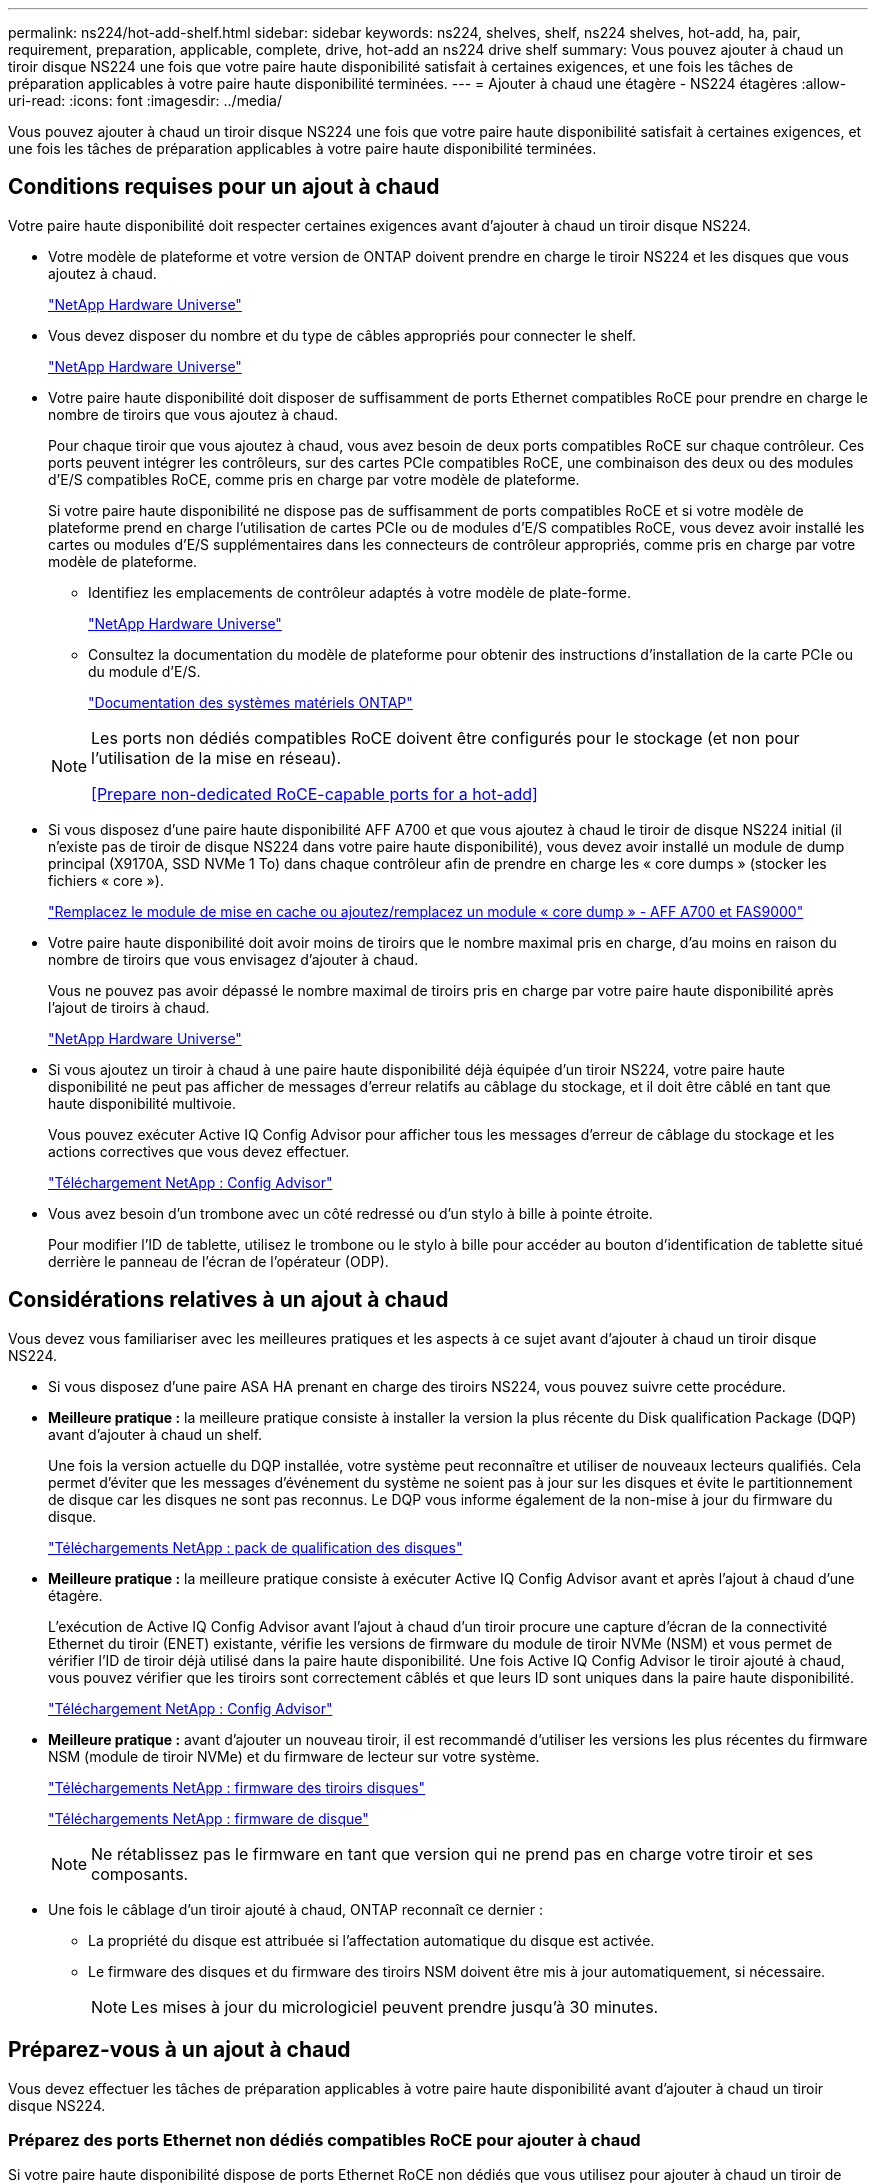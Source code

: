 ---
permalink: ns224/hot-add-shelf.html 
sidebar: sidebar 
keywords: ns224, shelves, shelf, ns224 shelves, hot-add, ha, pair, requirement, preparation, applicable, complete, drive, hot-add an ns224 drive shelf 
summary: Vous pouvez ajouter à chaud un tiroir disque NS224 une fois que votre paire haute disponibilité satisfait à certaines exigences, et une fois les tâches de préparation applicables à votre paire haute disponibilité terminées. 
---
= Ajouter à chaud une étagère - NS224 étagères
:allow-uri-read: 
:icons: font
:imagesdir: ../media/


[role="lead"]
Vous pouvez ajouter à chaud un tiroir disque NS224 une fois que votre paire haute disponibilité satisfait à certaines exigences, et une fois les tâches de préparation applicables à votre paire haute disponibilité terminées.



== Conditions requises pour un ajout à chaud

Votre paire haute disponibilité doit respecter certaines exigences avant d'ajouter à chaud un tiroir disque NS224.

* Votre modèle de plateforme et votre version de ONTAP doivent prendre en charge le tiroir NS224 et les disques que vous ajoutez à chaud.
+
https://hwu.netapp.com["NetApp Hardware Universe"^]

* Vous devez disposer du nombre et du type de câbles appropriés pour connecter le shelf.
+
https://hwu.netapp.com["NetApp Hardware Universe"^]

* Votre paire haute disponibilité doit disposer de suffisamment de ports Ethernet compatibles RoCE pour prendre en charge le nombre de tiroirs que vous ajoutez à chaud.
+
Pour chaque tiroir que vous ajoutez à chaud, vous avez besoin de deux ports compatibles RoCE sur chaque contrôleur. Ces ports peuvent intégrer les contrôleurs, sur des cartes PCIe compatibles RoCE, une combinaison des deux ou des modules d'E/S compatibles RoCE, comme pris en charge par votre modèle de plateforme.

+
Si votre paire haute disponibilité ne dispose pas de suffisamment de ports compatibles RoCE et si votre modèle de plateforme prend en charge l'utilisation de cartes PCIe ou de modules d'E/S compatibles RoCE, vous devez avoir installé les cartes ou modules d'E/S supplémentaires dans les connecteurs de contrôleur appropriés, comme pris en charge par votre modèle de plateforme.

+
** Identifiez les emplacements de contrôleur adaptés à votre modèle de plate-forme.
+
https://hwu.netapp.com["NetApp Hardware Universe"^]

** Consultez la documentation du modèle de plateforme pour obtenir des instructions d'installation de la carte PCIe ou du module d'E/S.
+
https://docs.netapp.com/us-en/ontap-systems/index.html["Documentation des systèmes matériels ONTAP"]

+
[NOTE]
====
Les ports non dédiés compatibles RoCE doivent être configurés pour le stockage (et non pour l'utilisation de la mise en réseau).

<<Prepare non-dedicated RoCE-capable ports for a hot-add>>

====


* Si vous disposez d'une paire haute disponibilité AFF A700 et que vous ajoutez à chaud le tiroir de disque NS224 initial (il n'existe pas de tiroir de disque NS224 dans votre paire haute disponibilité), vous devez avoir installé un module de dump principal (X9170A, SSD NVMe 1 To) dans chaque contrôleur afin de prendre en charge les « core dumps » (stocker les fichiers « core »).
+
link:../fas9000/caching-module-and-core-dump-module-replace.html["Remplacez le module de mise en cache ou ajoutez/remplacez un module « core dump » - AFF A700 et FAS9000"^]

* Votre paire haute disponibilité doit avoir moins de tiroirs que le nombre maximal pris en charge, d'au moins en raison du nombre de tiroirs que vous envisagez d'ajouter à chaud.
+
Vous ne pouvez pas avoir dépassé le nombre maximal de tiroirs pris en charge par votre paire haute disponibilité après l'ajout de tiroirs à chaud.

+
https://hwu.netapp.com["NetApp Hardware Universe"^]

* Si vous ajoutez un tiroir à chaud à une paire haute disponibilité déjà équipée d'un tiroir NS224, votre paire haute disponibilité ne peut pas afficher de messages d'erreur relatifs au câblage du stockage, et il doit être câblé en tant que haute disponibilité multivoie.
+
Vous pouvez exécuter Active IQ Config Advisor pour afficher tous les messages d'erreur de câblage du stockage et les actions correctives que vous devez effectuer.

+
https://mysupport.netapp.com/site/tools/tool-eula/activeiq-configadvisor["Téléchargement NetApp : Config Advisor"^]

* Vous avez besoin d'un trombone avec un côté redressé ou d'un stylo à bille à pointe étroite.
+
Pour modifier l'ID de tablette, utilisez le trombone ou le stylo à bille pour accéder au bouton d'identification de tablette situé derrière le panneau de l'écran de l'opérateur (ODP).





== Considérations relatives à un ajout à chaud

Vous devez vous familiariser avec les meilleures pratiques et les aspects à ce sujet avant d'ajouter à chaud un tiroir disque NS224.

* Si vous disposez d'une paire ASA HA prenant en charge des tiroirs NS224, vous pouvez suivre cette procédure.
* *Meilleure pratique :* la meilleure pratique consiste à installer la version la plus récente du Disk qualification Package (DQP) avant d'ajouter à chaud un shelf.
+
Une fois la version actuelle du DQP installée, votre système peut reconnaître et utiliser de nouveaux lecteurs qualifiés. Cela permet d'éviter que les messages d'événement du système ne soient pas à jour sur les disques et évite le partitionnement de disque car les disques ne sont pas reconnus. Le DQP vous informe également de la non-mise à jour du firmware du disque.

+
https://mysupport.netapp.com/site/downloads/firmware/disk-drive-firmware/download/DISKQUAL/ALL/qual_devices.zip["Téléchargements NetApp : pack de qualification des disques"^]

* *Meilleure pratique :* la meilleure pratique consiste à exécuter Active IQ Config Advisor avant et après l'ajout à chaud d'une étagère.
+
L'exécution de Active IQ Config Advisor avant l'ajout à chaud d'un tiroir procure une capture d'écran de la connectivité Ethernet du tiroir (ENET) existante, vérifie les versions de firmware du module de tiroir NVMe (NSM) et vous permet de vérifier l'ID de tiroir déjà utilisé dans la paire haute disponibilité. Une fois Active IQ Config Advisor le tiroir ajouté à chaud, vous pouvez vérifier que les tiroirs sont correctement câblés et que leurs ID sont uniques dans la paire haute disponibilité.

+
https://mysupport.netapp.com/site/tools/tool-eula/activeiq-configadvisor["Téléchargement NetApp : Config Advisor"^]

* *Meilleure pratique :* avant d'ajouter un nouveau tiroir, il est recommandé d'utiliser les versions les plus récentes du firmware NSM (module de tiroir NVMe) et du firmware de lecteur sur votre système.
+
https://mysupport.netapp.com/site/downloads/firmware/disk-shelf-firmware["Téléchargements NetApp : firmware des tiroirs disques"^]

+
https://mysupport.netapp.com/site/downloads/firmware/disk-drive-firmware["Téléchargements NetApp : firmware de disque"^]

+

NOTE: Ne rétablissez pas le firmware en tant que version qui ne prend pas en charge votre tiroir et ses composants.

* Une fois le câblage d'un tiroir ajouté à chaud, ONTAP reconnaît ce dernier :
+
** La propriété du disque est attribuée si l'affectation automatique du disque est activée.
** Le firmware des disques et du firmware des tiroirs NSM doivent être mis à jour automatiquement, si nécessaire.
+

NOTE: Les mises à jour du micrologiciel peuvent prendre jusqu'à 30 minutes.







== Préparez-vous à un ajout à chaud

Vous devez effectuer les tâches de préparation applicables à votre paire haute disponibilité avant d'ajouter à chaud un tiroir disque NS224.



=== Préparez des ports Ethernet non dédiés compatibles RoCE pour ajouter à chaud

Si votre paire haute disponibilité dispose de ports Ethernet RoCE non dédiés que vous utilisez pour ajouter à chaud un tiroir de disque NS224, vous devez vous assurer que les ports sont configurés pour le stockage (pas pour l'utilisation du réseau).

.Avant de commencer
Vous devez avoir satisfait à la configuration requise pour le système de stockage, y compris l'installation de toute carte PCIe compatible RoCE supplémentaire de modules d'E/S dans chaque contrôleur.

<<Conditions requises pour un ajout à chaud>>

.Description de la tâche
* Pour certains modèles de plateforme, lorsqu'une carte PCIe compatible RoCE ou un module d'E/S est installé dans un slot pris en charge sur un contrôleur, les ports par défaut sont automatiquement utilisés pour le stockage (au lieu de la mise en réseau). Cependant, il est recommandé de suivre cette procédure pour vérifier que les ports compatibles RoCE sont configurés pour le stockage.
* Si vous déterminez que les ports non dédiés compatibles RoCE dans votre paire haute disponibilité ne sont pas configurés pour l'utilisation du stockage, il s'agit d'une procédure de configuration sans interruption.
+

NOTE: Si votre paire haute disponibilité exécute une version de ONTAP 9.6, vous devez redémarrer les contrôleurs, un à la fois.

+

NOTE: Si votre paire haute disponibilité exécute ONTAP 9.7 ou version ultérieure, vous n'avez pas besoin de redémarrer les contrôleurs, sauf si un ou les deux contrôleurs sont en mode de maintenance. Cette procédure suppose que ni le contrôleur n'est en mode de maintenance.

+

NOTE: Pour faire passer les ports de l'utilisation du stockage à l'utilisation du réseau, entrez la commande, `storage port modify -node _node_name_ -port _port_name_ -mode network`.



.Étapes
. Connectez-vous au cluster à l'aide d'une connexion SSH ou du port série console.
. Vérifier si les ports non dédiés de la paire haute disponibilité sont configurés pour l'utilisation du stockage : `storage port show`
+
Si votre paire haute disponibilité exécute ONTAP 9.8 ou une version ultérieure, les ports non dédiés s'affichent `storage` dans le `Mode` colonne.

+
Si votre paire haute disponibilité exécute ONTAP 9.7 ou 9.6, les ports non dédiés qui s'affichent `false` dans le `Is Dedicated?` s'affiche également `enabled` dans le `State` colonne.

. Si les ports non dédiés sont configurés pour le stockage, cette procédure est effectuée.
+
Sinon, vous devez configurer les ports en effectuant les étapes 4 à 7.

+
[NOTE]
====
Lorsque les ports non dédiés ne sont pas configurés pour l'utilisation du stockage, la sortie de la commande affiche les éléments suivants :

Si votre paire haute disponibilité exécute ONTAP 9.8 ou une version ultérieure, les ports non dédiés s'affichent `network` dans le `Mode` colonne.

Si votre paire haute disponibilité exécute ONTAP 9.7 ou 9.6, les ports non dédiés qui s'affichent `false` dans le `Is Dedicated?`` s'affiche également `disabled` dans le `State` colonne.

====
. Configurer les ports non dédiés pour l'utilisation du stockage sur l'un des modules de contrôleur :
+
Vous devez répéter la commande applicable pour chaque port que vous configurez.

+
[cols="1,3"]
|===
| Si votre paire haute disponibilité est en cours d'exécution... | Alors... 


 a| 
ONTAP 9.8 ou version ultérieure
 a| 
`storage port modify -node _node_name_ -port _port_name_ -mode storage`



 a| 
ONTAP 9.7 ou 9.6
 a| 
`storage port enable -node _node_name_ -port _port_name_`

|===
. Si votre paire haute disponibilité exécute ONTAP 9.6, redémarrez le module du contrôleur pour que les modifications apportées au port prennent effet : `system node reboot -node _node_name_ -reason _reason_for_the_reboot_`.
+
Dans le cas contraire, passez à l'étape suivante.

+

NOTE: Le redémarrage peut prendre jusqu'à 15 minutes.

. Répétez les étapes pour le second module de contrôleur :
+
[cols="1,3"]
|===
| Si votre paire haute disponibilité est en cours d'exécution... | Alors... 


 a| 
ONTAP 9.7 ou version ultérieure
 a| 
.. Répétez l'étape 4.
.. Passez à l'étape 7.




 a| 
ONTAP 9.6
 a| 
.. Répétez les étapes 4 et 5.
+

NOTE: Le premier contrôleur doit déjà avoir terminé son redémarrage.

.. Passez à l'étape 7.


|===
. Vérifier que les ports non dédiés des deux modules de contrôleur sont configurés pour le stockage : `storage port show`
+
Vous pouvez saisir la commande sur un ou deux modules de contrôleur.

+
Si votre paire haute disponibilité exécute ONTAP 9.8 ou une version ultérieure, les ports non dédiés s'affichent `storage` dans le `Mode` colonne.

+
Si votre paire haute disponibilité exécute ONTAP 9.7 ou 9.6, les ports non dédiés qui s'affichent `false` dans le `Is Dedicated?` s'affiche également `enabled` dans le `State` colonne.





=== Préparez la connectivité des tiroirs déjà en place avant d'ajouter des tiroirs à chaud

Avant d'ajouter à chaud des tiroirs supplémentaires, selon le modèle de votre plateforme, il peut être nécessaire de récupérer un tiroir existant (après avoir installé les cartes PCIe ou modules d'E/S compatibles RoCE supplémentaires) sur deux ensembles de ports dans différents connecteurs pour assurer la résilience en cas de défaillance des connecteurs.

.Avant de commencer
* Vous devez avoir satisfait à la configuration requise, y compris l'installation de cartes PCIe ou de modules d'E/S compatibles RoCE supplémentaires dans chaque contrôleur.
+
<<Conditions requises pour un ajout à chaud>>

* Vous devez avoir vérifié que les ports non dédiés sur les cartes PCIe compatibles RoCE ou les modules d'E/S que vous avez installés sont configurés pour l'utilisation du stockage.
+
<<Prepare non-dedicated RoCE-capable ports for a hot-add>>



.Description de la tâche
* La désactivation des connexions des ports s'effectue sans interruption lorsque votre tiroir est doté d'une connectivité multivoie haute disponibilité.
* Lors de cette procédure, vous déplacez un câble à la fois pour maintenir la connectivité au tiroir.
+

NOTE: Le déplacement d'un câble ne nécessite pas de temps d'attente entre le débranchement du câble d'un port et le branchement sur un autre port.

* Si vous disposez d'une paire haute disponibilité AFF A1K et que vous ajoutez un troisième tiroir à chaud et que vous installez un troisième ou plusieurs modules d'E/S compatibles RoCE dans chaque contrôleur, le troisième tiroir est câblé uniquement au troisième ou troisième module d'E/S. Vous n'avez pas besoin de recâblage des tiroirs existants.


.Étapes
. Recâblage des connexions du tiroir existant sur deux ensembles de ports compatibles RoCE dans différents connecteurs, selon le modèle de plateforme utilisé.
+
[cols="1,3"]
|===
| Si vous avez un... | Alors... 


 a| 
Paire HA AFF A70 ou AFF A90, et vous ajoutez un second tiroir à chaud
 a| 
Recâblage du premier tiroir sur les deux modules d'E/S compatibles RoCE :


NOTE: Dans les sous-étapes, supposons que le tiroir existant est câblé à un module d'E/S compatible RoCE dans le connecteur 11 de chaque contrôleur.

.. Sur le contrôleur A, déplacer le câble du connecteur 11 port b (e11b) vers le connecteur 8 port b (e8b).
.. Répétez le même déplacement de câble sur le contrôleur B.
+
[NOTE]
====
Si nécessaire, vous pouvez référencer des illustrations de câblage montrant un tiroir unique existant et le tiroir incliné, dans une configuration à deux tiroirs.

<<Reliez un tiroir à chaud à une paire HA AFF A70 ou AFF A90>>

====




 a| 
Paire HA AFF A1K et ajout à chaud d'un second tiroir
 a| 
Recâblage du premier tiroir sur les deux modules d'E/S compatibles RoCE :


NOTE: Dans les sous-étapes, supposons que le tiroir existant est câblé à un module d'E/S compatible RoCE dans le connecteur 11 de chaque contrôleur.

.. Sur le contrôleur A, déplacer le câble du connecteur 11 port b (e11b) vers le connecteur 10 port b (e10b).
.. Répétez le même déplacement de câble sur le contrôleur B.
+
[NOTE]
====
Si nécessaire, vous pouvez référencer des illustrations de câblage montrant un tiroir unique existant et le tiroir incliné, dans une configuration à deux tiroirs.

<<Reliez un tiroir à chaud à une paire haute disponibilité AFF A1K>>

====




 a| 
AFF A1K HA et vous ajoutez un tiroir supplémentaire à chaud
 a| 
Recâblage du troisième tiroir sur les modules d'E/S compatibles R0CE dans le slot 9 de chaque contrôleur :

.. Sur le contrôleur A, déplacer le câble du connecteur 9 port b (e9b) vers le connecteur 8 port b (e8b).
.. Répétez le même déplacement de câble sur le contrôleur B.
+
[NOTE]
====
Si nécessaire, vous pouvez référencer des illustrations de câblage montrant un tiroir unique existant et le tiroir incliné, dans une configuration à deux tiroirs.

<<Reliez un tiroir à chaud à une paire haute disponibilité AFF A1K>>

====




 a| 
Et vous ajoutez un second tiroir à chaud dans une paire haute disponibilité AFF C400
 a| 
Recâblage du premier tiroir sur les deux ensembles de ports compatibles RoCE sur chaque contrôleur :

.. Sur le contrôleur A, déplacez le câble de l'emplacement 4, port a (e4a), vers l'emplacement 5, port b (e5b).
.. Répétez le même déplacement de câble sur le contrôleur B.
+
[NOTE]
====
Si nécessaire, vous pouvez faire référence aux schémas de câblage montrant un seul tiroir existant et le « tiroir » à tiroir « recâblage, dans une configuration à deux tiroirs ».

<<Reliez un tiroir à chaud à une paire haute disponibilité AFF C400>>

====




 a| 
Paire HA AFF A800 ou AFF C800, et vous ajoutez un second tiroir à chaud
 a| 
Recâblage du premier tiroir sur les deux ensembles de ports compatibles RoCE sur chaque contrôleur :


NOTE: Les sous-étapes supposent que le tiroir existant est câblé aux cartes PCIe compatibles RoCE dans le connecteur 5 de chaque contrôleur.

.. Sur le contrôleur A, déplacer le câble du connecteur 5 port b (e5b) vers le connecteur 3 port b (e3b).
.. Répétez le même déplacement de câble sur le contrôleur B.
+
[NOTE]
====
Si nécessaire, vous pouvez faire référence aux schémas de câblage montrant un seul tiroir existant et le « tiroir » à tiroir « recâblage, dans une configuration à deux tiroirs ».

<<Reliez un tiroir à chaud à une paire HA AFF A800 ou AFF C800>>

====




 a| 
En ajoutant à chaud un second tiroir, vous disposez d'une paire haute disponibilité AFF A400
 a| 
Recâblage du premier tiroir sur les deux ensembles de ports compatibles RoCE sur chaque contrôleur :

.. Sur le contrôleur A, déplacer le câble du port e0d vers le connecteur 5 Port b (e5b).
.. Répétez le même déplacement de câble sur le contrôleur B.
+
[NOTE]
====
Si nécessaire, vous pouvez faire référence aux schémas de câblage montrant un seul tiroir existant et le « tiroir » à tiroir « recâblage, dans une configuration à deux tiroirs ».

<<Connectez un tiroir d'extension à chaud pour une paire haute disponibilité AFF A400>>

====




 a| 
Vous ajoutez un second tiroir à chaud dans une paire haute disponibilité AFF A700
 a| 
Recâblage du premier tiroir sur les deux ensembles de ports compatibles RoCE sur chaque contrôleur :


NOTE: Les sous-étapes supposent que le tiroir existant est câblé aux modules d'E/S compatibles RoCE dans le connecteur 3 de chaque contrôleur.

.. Sur le contrôleur A, déplacer le câble du connecteur 3, port b (e3b), vers le connecteur 7, port b (e7b).
.. Répétez le même déplacement de câble sur le contrôleur B.
+
[NOTE]
====
Si nécessaire, vous pouvez faire référence aux schémas de câblage montrant un seul tiroir existant et le « tiroir » à tiroir « recâblage, dans une configuration à deux tiroirs ».

<<Connectez un tiroir à chaud pour une paire HA AFF A700>>

====


|===
. Vérifier que le tiroir à tiroir à tiroir recâblé est correctement câblé.
+
Si des erreurs de câblage sont générées, suivez les actions correctives fournies.

+
https://mysupport.netapp.com/site/tools/tool-eula/activeiq-configadvisor["Téléchargement NetApp : Config Advisor"^]





=== Préparez-vous à attribuer manuellement la propriété du disque pour un ajout à chaud

Si vous attribuez manuellement la propriété du lecteur pour le tiroir de disque NS224 que vous ajoutez à chaud, vous devez désactiver l'affectation automatique du disque s'il est activé.

.Avant de commencer
Vous devez avoir satisfait à la configuration système requise.

<<Conditions requises pour un ajout à chaud>>

.Description de la tâche
Si vous ne savez pas si vous devez attribuer manuellement la propriété des disques ou si vous souhaitez comprendre l'affectation automatique des règles de propriété des disques pour votre système de stockage, reportez-vous à la section https://docs.netapp.com/us-en/ontap/disks-aggregates/disk-autoassignment-policy-concept.html["À propos de l'assignation automatique de Disk Ownership"^]

.Étapes
. Vérifiez si l'affectation automatique des disques est activée : `storage disk option show`
+
Vous pouvez saisir la commande sur l'un ou l'autre nœud.

+
Si l'affectation automatique des disques est activée, le résultat apparaît `on` dans la `Auto Assign` colonne (pour chaque nœud).

. Si l'affectation automatique des disques est activée, désactivez-la : `storage disk option modify -node _node_name_ -autoassign off`
+
Vous devez désactiver l'affectation automatique des disques sur les deux nœuds.





== Installation d'un tiroir pour ajouter à chaud

L'installation d'un nouveau tiroir NS224 implique l'installation du tiroir dans un rack ou une armoire, la connexion des cordons d'alimentation (qui se mettent automatiquement sous tension), puis la définition de l'ID de tiroir.

.Avant de commencer
* Assurez-vous d'avoir un trombone avec un côté redressé ou un stylo à bille à pointe étroite.
+
Vous utilisez le trombone ou le stylo à bille pour accéder au bouton d'ID de tablette situé derrière le panneau de l'écran de l'opérateur (ODP) pendant l'étape de modification de l'ID de tablette.



.Étapes
. Installez le kit de montage sur rail fourni avec votre tiroir en utilisant la Flyer d'installation fourni avec le kit.
+

NOTE: Ne montez pas la tablette à bride.

. Installez et fixez le shelf sur les supports et le rack ou armoire en utilisant la brochure d'installation.
+

NOTE: Une tablette NS224 entièrement chargée peut peser jusqu'à 30.29 kg (66.78 lb) et doit être levée par deux personnes ou utiliser un relevage hydraulique. Évitez de retirer les composants des étagères (à l'avant ou à l'arrière du shelf) afin de réduire le poids des étagères car le poids des étagères ne sera pas équilibré.

. Connectez les cordons d'alimentation à l'étagère, fixez-les en place à l'aide du dispositif de retenue du cordon d'alimentation s'il s'agit d'une alimentation CA ou des deux vis à serrage manuel s'il s'agit d'une alimentation CC, puis connectez les cordons d'alimentation à différentes sources d'alimentation pour plus de résilience.
+
Une étagère se met sous tension lorsqu'elle est connectée à une source d'alimentation ; elle n'a pas de commutateurs d'alimentation. Lorsqu'elle fonctionne correctement, la LED bicolore d'un bloc d'alimentation s'allume en vert.

. Définissez l'ID du tiroir sur un nombre unique dans la paire HA :
+
Des instructions plus détaillées sont disponibles :

+
link:change-shelf-id.html["Modifiez l'ID de tiroir NS224"^]

+
.. Déposer le capuchon d'extrémité gauche et localiser le petit trou à droite des LED.
.. Insérez l'extrémité d'un trombone ou d'un outil similaire dans le petit trou pour atteindre le bouton d'identification de la tablette.
.. Appuyez sur le bouton et maintenez-le enfoncé (jusqu'à 15 secondes) jusqu'à ce que le premier chiffre de l'écran numérique clignote, puis relâchez le bouton.
+

NOTE: Si l'ID prend plus de 15 secondes pour clignoter, appuyez de nouveau sur le bouton et maintenez-le enfoncé, en veillant à l'appuyer complètement.

.. Appuyez sur le bouton et relâchez-le pour faire avancer le chiffre jusqu'à ce que vous atteiez le chiffre souhaité de 0 à 9.
.. Répétez les sous-étapes 4c et 4d pour définir le second numéro de l'ID de tablette.
+
Le chiffre peut clignoter pendant trois secondes au lieu de 15 secondes.

.. Appuyez sur le bouton et maintenez-le enfoncé jusqu'à ce que le second chiffre ne clignote plus.
+
Au bout de cinq secondes environ, les deux chiffres commencent à clignoter et le voyant orange s'allume sur le ODP.

.. Mettez le tiroir hors tension puis sous tension afin de valider l'ID.
+
Vous devez débrancher les deux cordons d'alimentation du shelf, attendre 10 secondes, puis les rebrancher.

+
Lorsque l'alimentation est rétablie, les LED bicolores s'allument en vert.







== Branchez les câbles d'une étagère pour ajouter à chaud

Vous câblez chaque tiroir NS224 que vous ajoutez à chaud de sorte que chaque tiroir dispose de deux connexions à chaque contrôleur de la paire haute disponibilité.



=== Considérations relatives au câblage d'un ajout à chaud

Vous pouvez vous familiariser avec l'orientation appropriée des connecteurs de câble, ainsi qu'avec l'emplacement et l'étiquetage des ports sur les modules de tiroir NSM NS224 avant de procéder au câblage de votre étagère ajoutée à chaud.

* Les câbles sont insérés avec la languette de retrait du connecteur orientée vers le haut.
+
Lorsqu'un câble est inséré correctement, il s'enclenche.

+
Une fois que vous avez connecté les deux extrémités du câble, les LED vertes du tiroir et du port du contrôleur LNK s'allument. Si le voyant LNK d'un port ne s'allume pas, réinstallez le câble.

+
image::../media/oie_cable_pull_tab_up.png[Connecteur de câble avec languette de traction sur le dessus]

* L'illustration suivante vous aide à identifier physiquement les ports NSM100 des tiroirs, e0a et e0b.
+
Un tiroir NS224 contient deux modules NSM100. Le module supérieur est placé dans le logement A (NSM A) et le module inférieur dans le logement B (NSM B).

+
Chaque module NSM100 comprend 2 ports QSFP28 100 GbE : e0a et e0b.

+
image::../media/drw_ns224_back_ports.png[Ports de module NS224 NSM100 e0a et e0b]





=== Reliez un tiroir à chaud à une paire HA AFF A70 ou AFF A90

Vous pouvez ajouter à chaud jusqu'à deux tiroirs NS224 à une paire HA AFF A70 ou AFF A90 lorsque du stockage supplémentaire est nécessaire (dans le tiroir interne).

.Avant de commencer
* Vous devez avoir satisfait à la configuration minimale requise pour votre système de stockage.


<<Conditions requises pour un ajout à chaud>>

* Vous devez avoir terminé les procédures de préparation applicables.


<<Préparez-vous à un ajout à chaud>>

* Vous devez avoir installé les tiroirs, mis-les sous tension et définir les identifiants de tiroirs.


<<Installation d'un tiroir pour ajouter à chaud>>

.Description de la tâche
* Cette procédure suppose que votre paire haute disponibilité ne dispose que d'un stockage interne (pas de tiroirs externes) et que vous ajoutez jusqu'à deux tiroirs supplémentaires et deux modules d'E/S compatibles RoCE dans chaque contrôleur.
* Cette procédure concerne les scénarios d'ajout à chaud suivants :
+
** Ajout à chaud du premier tiroir à une paire haute disponibilité avec un module d'E/S compatible RoCE dans chaque contrôleur.
** Ajout à chaud du premier tiroir à une paire haute disponibilité avec deux modules d'E/S compatibles RoCE dans chaque contrôleur.
** Ajout à chaud du second tiroir à une paire haute disponibilité avec deux modules d'E/S compatibles RoCE dans chaque contrôleur.




.Étapes
. Si vous ajoutez un tiroir à chaud à l'aide d'un ensemble de ports compatibles RoCE (un module d'E/S compatible RoCE) dans chaque module de contrôleur, et qu'il s'agit du seul tiroir NS224 de votre paire haute disponibilité, procédez comme suit.
+
Dans le cas contraire, passez à l'étape suivante.

+

NOTE: Cette étape suppose que vous avez installé le module d'E/S compatible RoCE dans le logement 11.

+
.. Reliez le port E0a du NSM A du tiroir du contrôleur à l'emplacement 11 port a (e11a).
.. Tiroir de câbles port NSM A e0b sur le connecteur B du contrôleur 11 port b (e11b).
.. Reliez le port e0a du NSM B du tiroir du contrôleur B au connecteur 11 du port a (e11a).
.. Port e0b du tiroir de câbles NSM B vers le connecteur A du contrôleur 11 port b (e11b).
+
L'illustration suivante montre le câblage d'un tiroir ajouté à chaud avec un module d'E/S compatible RoCE dans chaque module de contrôleur :

+
image::../media/drw_ns224_vino_i_1shelf_1card_ieops-1639.svg[Câblage pour AFF A70 ou A90 avec un tiroir et un module d'E/S.]



. Si vous ajoutez un ou deux tiroirs à chaud avec deux ensembles de ports compatibles RoCE (deux modules d'E/S compatibles RoCE) dans chaque module de contrôleur, procédez aux sous-étapes applicables.
+

NOTE: Cette étape suppose que vous avez installé les modules d'E/S compatibles RoCE dans les connecteurs 11 et 8.

+
[cols="1,3"]
|===
| Tiroirs | Câblage 


 a| 
Etagère 1
 a| 
.. Reliez le port e0a du NSM A au port a (e11a) du contrôleur A, emplacement 11.
.. Reliez le port NSM A e0b au connecteur 8 b (e8b) du contrôleur B.
.. Reliez le port e0a du NSM B au port a (e11a) du connecteur 11 du contrôleur B.
.. Reliez le port B NSM e0b au connecteur 8 b (e8b) du contrôleur A.
.. Si vous ajoutez à chaud une deuxième étagère, complétez les sous-étapes "shellf 2" ; sinon, passez à l'étape 3.


L'illustration suivante montre le câblage d'un tiroir à ajout à chaud utilisant deux modules d'E/S compatibles RoCE dans chaque module de contrôleur :

image::../media/drw_ns224_vino_i_1shelf_2cards_ieops-1640.svg[Câblage pour AFF A70 ou A90 avec un tiroir et deux modules d'E/S.]



 a| 
Etagère 2
 a| 
.. Reliez le port e0a du NSM A au port a (e8a) du contrôleur A, emplacement 8.
.. Reliez le port NSM A e0b au connecteur 11 b (e11b) du contrôleur B.
.. Reliez le port e0a du NSM B au port a (e8a) du connecteur 8 du contrôleur B.
.. Reliez le port B NSM e0b au connecteur 11 b (e11b) du contrôleur A.
.. Passez à l'étape 3.


L'illustration suivante montre le câblage de deux tiroirs à ajout à chaud utilisant deux modules d'E/S compatibles RoCE dans chaque module de contrôleur :

image::../media/drw_ns224_vino_i_2shelves_2cards_ieops-1641.svg[Câblage pour AFF A70 ou A90 avec deux tiroirs et deux modules d'E/S.]

|===
. Vérifiez que le tiroir à chaud est correctement câblé.
+
Si des erreurs de câblage sont générées, suivez les actions correctives fournies.

+
https://mysupport.netapp.com/site/tools/tool-eula/activeiq-configadvisor["Téléchargement NetApp : Config Advisor"^]

. Si vous avez désactivé l'affectation automatique de disque dans le cadre de votre préparation, vous devez attribuer manuellement la propriété des disques, puis réactiver l'affectation automatique de disque, si nécessaire.
+
Sinon, cette procédure est effectuée.

+
<<Terminez l'ajout à chaud>>





=== Reliez un tiroir à chaud à une paire haute disponibilité AFF A1K

Vous pouvez ajouter à chaud jusqu'à trois tiroirs NS224 supplémentaires (pour un total de quatre tiroirs) à une paire HA AFF A1K.

.Avant de commencer
* Vous devez avoir satisfait à la configuration minimale requise pour votre système de stockage.


<<Conditions requises pour un ajout à chaud>>

* Vous devez avoir terminé les procédures de préparation applicables.


<<Préparez-vous à un ajout à chaud>>

* Vous devez avoir installé les tiroirs, mis-les sous tension et définir les identifiants de tiroirs.


<<Installation d'un tiroir pour ajouter à chaud>>

.Description de la tâche
* Pour effectuer cette procédure, vous devez dans une paire haute disponibilité disposer d'au moins un tiroir NS224 existant.
* Cette procédure concerne les scénarios d'ajout à chaud suivants :
+
** Ajout à chaud d'un second tiroir à une paire haute disponibilité avec deux modules d'E/S compatibles RoCE dans chaque contrôleur. (Vous avez installé un deuxième module d'E/S et recâbler le premier tiroir sur les deux modules d'E/S ou le premier tiroir sur deux modules d'E/S. Vous connectez le second tiroir aux deux modules d'E/S).
** Ajout à chaud d'un troisième tiroir à une paire haute disponibilité avec trois modules d'E/S compatibles RoCE dans chaque contrôleur. (Vous avez installé un troisième module d'E/S et câblerez le troisième tiroir au troisième module d'E/S uniquement).
** Ajout à chaud d'un troisième tiroir à une paire haute disponibilité avec quatre modules d'E/S compatibles RoCE dans chaque contrôleur. (Vous avez installé un troisième et un quatrième module d'E/S et vous allez relier le troisième tiroir aux troisième et quatrième modules d'E/S).
** Ajout à chaud d'un quatrième tiroir à une paire haute disponibilité avec quatre modules d'E/S compatibles RoCE dans chaque contrôleur. (Vous avez installé un quatrième module d'E/S et avez remplacé le troisième tiroir par le troisième et le quatrième module d'E/S, ou vous avez déjà relié le troisième tiroir aux troisième et quatrième modules d'E/S. Vous connectez le quatrième tiroir au troisième et au quatrième module d'E/S).




.Étapes
. Si le tiroir NS224 que vous ajoutez à chaud sera le deuxième tiroir NS224 de la paire haute disponibilité, effectuez les opérations suivantes.
+
Dans le cas contraire, passez à l'étape suivante.

+
.. Reliez le port E0a du NSM A du tiroir du contrôleur à l'emplacement 10 port a (e10a).
.. Tiroir de câbles port NSM A e0b sur le connecteur B du contrôleur 11 port b (e11b).
.. Reliez le port e0a du NSM B du contrôleur B au connecteur 10 port a (e10a) du contrôleur.
.. Port e0b du tiroir de câbles NSM B vers le connecteur A du contrôleur 11 port b (e11b).
+
L'illustration suivante met en avant le câblage du second tiroir de la paire haute disponibilité avec deux modules d'E/S compatibles RoCE dans chaque contrôleur :

+
image::../media/drw_ns224_vino_m_2shelves_2cards_ieops-1642.svg[Câblage pour AFF A1K avec deux tiroirs et deux modules d'E/S.]



. Si le tiroir NS224 que vous ajoutez à chaud sera le troisième tiroir NS224 de la paire haute disponibilité avec trois modules d'E/S compatibles RoCE dans chaque contrôleur, procédez comme suit. Dans le cas contraire, passez à l'étape suivante.
+
.. Reliez le port E0a À l'emplacement 9 du port a (e9a) du contrôleur A.
.. Connectez le port E0b du tiroir NSM A au connecteur 9 b (e9b) du contrôleur B.
.. Connectez le port e0a à la fente 9 a (e9a) du contrôleur B du tiroir NSM B.
.. Reliez le port B e0b du tiroir NSM au connecteur 9 b (e9b) du contrôleur A.
+
L'illustration suivante met en avant le câblage du troisième tiroir de la paire haute disponibilité avec trois modules d'E/S compatibles RoCE dans chaque contrôleur :

+
image::../media/drw_ns224_vino_m_3shelves_3cards_ieops-1643.svg[Câblage pour AFF A1K avec trois tiroirs et trois modules d'E/S.]



. Si le tiroir NS224 que vous ajoutez à chaud sera le troisième tiroir NS224 de la paire haute disponibilité avec quatre modules d'E/S compatibles RoCE dans chaque contrôleur, procédez comme suit. Dans le cas contraire, passez à l'étape suivante.
+
.. Reliez le port E0a À l'emplacement 9 du port a (e9a) du contrôleur A.
.. Connectez le port E0b du tiroir NSM A au connecteur 8 b (e8b) du contrôleur B.
.. Connectez le port e0a à la fente 9 a (e9a) du contrôleur B du tiroir NSM B.
.. Reliez le port B e0b du tiroir NSM au connecteur 8 b (e8b) du contrôleur A.
+
L'illustration suivante met en avant le câblage du troisième tiroir de la paire haute disponibilité avec quatre modules d'E/S compatibles RoCE dans chaque contrôleur :

+
image::../media/drw_ns224_vino_m_3shelves_4cards_ieops-1644.svg[Câblage pour AFF A1K avec trois tiroirs et quatre modules d'E/S.]



. Si le tiroir NS224 que vous ajoutez à chaud sera le quatrième tiroir NS224 de la paire haute disponibilité avec quatre modules d'E/S compatibles RoCE dans chaque contrôleur, effectuez les étapes suivantes.
+
.. Reliez le port E0a À l'emplacement 8 du port a (e8a) du contrôleur A.
.. Connectez le port E0b du tiroir NSM A au connecteur 9 b (e9b) du contrôleur B.
.. Connectez le port e0a à la fente 8 a (e8a) du contrôleur B du tiroir NSM B.
.. Reliez le port B e0b du tiroir NSM au connecteur 9 b (e9b) du contrôleur A.
+
L'illustration suivante met en avant le câblage du quatrième tiroir de la paire haute disponibilité avec quatre modules d'E/S compatibles RoCE dans chaque contrôleur :

+
image::../media/drw_ns224_vino_m_4shelves_4cards_ieops-1645.svg[Câblage pour AFF A1K avec quatre tiroirs et quatre modules d'E/S.]



. Vérifiez que le tiroir à chaud est correctement câblé.
+
Si des erreurs de câblage sont générées, suivez les actions correctives fournies.

+
https://mysupport.netapp.com/site/tools/tool-eula/activeiq-configadvisor["Téléchargement NetApp : Config Advisor"^]

. Si vous avez désactivé l'affectation automatique de disque dans le cadre de votre préparation, vous devez attribuer manuellement la propriété des disques, puis réactiver l'affectation automatique de disque, si nécessaire.
+
Sinon, cette procédure est effectuée.

+
<<Terminez l'ajout à chaud>>





=== Reliez un tiroir à chaud pour une paire haute disponibilité AFF A900

Lorsque du stockage supplémentaire est nécessaire, vous pouvez ajouter à chaud trois tiroirs disques NS224 supplémentaires (quatre tiroirs au total) à une paire haute disponibilité AFF A900.

.Avant de commencer
* Vous devez avoir satisfait à la configuration système requise.
+
<<Conditions requises pour un ajout à chaud>>

* Vous devez avoir terminé les procédures de préparation applicables.
+
<<Préparez-vous à un ajout à chaud>>

* Vous devez avoir installé les tiroirs, mis-les sous tension et définir les identifiants de tiroirs.
+
<<Install a drive shelf for a hot-add>>



.Description de la tâche
* Cette procédure suppose que votre paire haute disponibilité dispose d'au moins un tiroir NS224 existant et que vous ajoutez à chaud trois tiroirs supplémentaires.
* Si votre paire haute disponibilité ne possède qu'un seul tiroir NS224, cette procédure suppose que le tiroir est câblé sur deux modules d'E/S 100 GbE compatibles RoCE sur chaque contrôleur.


.Étapes
. Si le tiroir NS224 que vous ajoutez à chaud sera le deuxième tiroir NS224 de la paire haute disponibilité, effectuez les opérations suivantes.
+
Dans le cas contraire, passez à l'étape suivante.

+
.. Reliez le port E0a du NSM A du tiroir du contrôleur à l'emplacement 10 port a (e10a).
.. Reliez le port e0b du tiroir NSM A au connecteur B du contrôleur B 2 ports b (e2b).
.. Reliez le port e0a du NSM B du contrôleur B au connecteur 10 port a (e10a) du contrôleur.
.. Reliez le port e0b du tiroir NSM B au connecteur A du contrôleur A, port b (e2b).


+
L'illustration suivante montre le câblage du second tiroir (et le premier tiroir).

+
image::../media/drw_ns224_a900_2shelves.png[drw ns224 a900 2 clayettes]

. Si le tiroir NS224 que vous ajoutez à chaud sera le troisième tiroir NS224 de la paire haute disponibilité, procédez comme suit.
+
Dans le cas contraire, passez à l'étape suivante.

+
.. Reliez le port E0a du NSM A du tiroir du contrôleur à l'emplacement 1 du port a (e1a).
.. Tiroir de câbles port NSM A e0b sur le connecteur B du contrôleur 11 port b (e11b).
.. Reliez le port e0a du NSM B du tiroir du contrôleur B au port a (e1a) du connecteur 1 du contrôleur.
.. Port e0b du tiroir de câbles NSM B vers le connecteur A du contrôleur 11 port b (e11b).
+
L'illustration suivante montre le câblage du troisième tiroir.

+
image::../media/drw_ns224_a900_3shelves.png[drw ns224 a900 3 étagères]



. Si le tiroir NS224 que vous ajoutez à chaud sera le quatrième tiroir NS224 de la paire haute disponibilité, procédez comme suit.
+
Dans le cas contraire, passez à l'étape suivante.

+
.. Reliez le port E0a du NSM A du tiroir du contrôleur à l'emplacement 11 port a (e11a).
.. Reliez le port e0b du tiroir NSM A au port 1 b du contrôleur B (e1b).
.. Reliez le port e0a du NSM B du tiroir du contrôleur B au connecteur 11 du port a (e11a).
.. Reliez le port e0b du tiroir NSM B au port b (e1b) du contrôleur A.
+
L'illustration suivante montre le câblage du quatrième tiroir.

+
image::../media/drw_ns224_a900_4shelves.png[drw ns224 a900 4clayettes]



. Vérifiez que le tiroir à chaud est correctement câblé.
+
Si des erreurs de câblage sont générées, suivez les actions correctives fournies.

+
https://mysupport.netapp.com/site/tools/tool-eula/activeiq-configadvisor["Téléchargement NetApp : Config Advisor"]

. Si vous avez désactivé l'affectation automatique de disque dans le cadre de votre préparation, vous devez attribuer manuellement la propriété des disques, puis réactiver l'affectation automatique de disque, si nécessaire.
+
Sinon, cette procédure est effectuée.

+
<<Terminez l'ajout à chaud>>





=== Reliez un tiroir à chaud à une paire haute disponibilité AFF A250, AFF C250 ou FAS500f

Lorsque du stockage supplémentaire est nécessaire, vous pouvez ajouter à chaud un tiroir disque NS224 à une paire haute disponibilité FAS500f ou AFF A250.

.Avant de commencer
* Vous devez avoir satisfait à la configuration système requise.
+
<<Conditions requises pour un ajout à chaud>>

* Vous devez avoir terminé les procédures de préparation applicables.
+
<<Préparez-vous à un ajout à chaud>>

* Vous devez avoir installé les tiroirs, mis-les sous tension et définir les identifiants de tiroirs.
+
<<Install a drive shelf for a hot-add>>



.Description de la tâche
Vu de l'arrière du châssis de la plateforme, le port de la carte compatible RoCE sur la gauche est le port « a » (e1a) et le port de droite est le port « b » (e1b).

.Étapes
. Connectez les câbles du tiroir :
+
.. Reliez le port E0a du NSM A du tiroir du contrôleur à l'emplacement 1 du port a (e1a).
.. Reliez le port e0b du tiroir NSM A au port 1 b du contrôleur B (e1b).
.. Reliez le port e0a du NSM B du tiroir du contrôleur B au port a (e1a) du connecteur 1 du contrôleur.
.. Reliez le port e0b du tiroir NSM B au port b (e1b) du contrôleur A. + l'illustration suivante montre le câblage du tiroir une fois l'opération terminée.
+
image::../media/drw_ns224_a250_c250_f500f_1shelf_IEOPS-963.svg[drw ns224 a250 c250 f500f 1 étagère IEOPS 963]



. Vérifiez que le tiroir à chaud est correctement câblé.
+
Si des erreurs de câblage sont générées, suivez les actions correctives fournies.

+
https://mysupport.netapp.com/site/tools/tool-eula/activeiq-configadvisor["Téléchargement NetApp : Config Advisor"^]

. Si vous avez désactivé l'affectation automatique de disque dans le cadre de votre préparation, vous devez attribuer manuellement la propriété des disques, puis réactiver l'affectation automatique de disque, si nécessaire.
+
Sinon, cette procédure est effectuée.

+
<<Terminez l'ajout à chaud>>





=== Connectez un tiroir à chaud pour une paire HA AFF A700

Le câblage d'un tiroir NS224 dans une paire haute disponibilité AFF A700 dépend du nombre de tiroirs que vous ajoutez à chaud et du nombre de ports compatibles RoCE (un ou deux) que vous utilisez sur les modules de contrôleur.

.Avant de commencer
* Vous devez avoir satisfait à la configuration système requise.
+
<<Conditions requises pour un ajout à chaud>>

* Vous devez avoir terminé les procédures de préparation applicables.
+
<<Préparez-vous à un ajout à chaud>>

* Vous devez avoir installé les tiroirs, mis-les sous tension et définir les identifiants de tiroirs.
+
<<Install a drive shelf for a hot-add>>



.Étapes
. Si vous ajoutez un tiroir à chaud avec un ensemble de ports compatibles RoCE (un module d'E/S compatible RoCE) sur chaque module de contrôleur. Il s'agit du seul tiroir NS224 de votre paire haute disponibilité, suivez les étapes ci-dessous.
+
Dans le cas contraire, passez à l'étape suivante.

+

NOTE: Cette étape suppose que vous avez installé le module d'E/S compatible RoCE dans l'emplacement 3 au lieu de l'emplacement 7 sur chaque module de contrôleur.

+
.. Reliez le port E0a du NSM A du tiroir au contrôleur A slot 3 port a.
.. Port e0b du tiroir de câbles NSM A vers le connecteur 3 du contrôleur B b.
.. Reliez le port e0a du NSM B de la tablette au connecteur 3 du contrôleur B
.. Port e0b du tiroir de câbles NSM B vers le connecteur 3 du contrôleur A, port b.
+
L'illustration suivante montre le câblage d'un tiroir ajouté à chaud avec un module d'E/S compatible RoCE dans chaque module de contrôleur :

+
image::../media/drw_ns224_a700_1shelf.png[Câblage d'une paire haute disponibilité sur un tiroir disque]



. Si vous ajoutez un ou deux tiroirs à chaud avec deux ensembles de ports compatibles RoCE (deux modules d'E/S compatibles RoCE) dans chaque module de contrôleur, procédez aux sous-étapes applicables.
+
[cols="1,3"]
|===
| Tiroirs | Câblage 


 a| 
Etagère 1
 a| 

NOTE: Ces sous-étapes supposent que le câblage commence par le câblage du port de tiroir e0a du module d'E/S compatible RoCE dans le connecteur 3, au lieu du connecteur 7.

.. Reliez le port E0A du NSM A au contrôleur A slot 3 port a.
.. Reliez le port e0b NSM A au connecteur B du contrôleur 7, port b.
.. Reliez le port E0A du NSM B au connecteur 3 du contrôleur B
.. Reliez le port e0b du NSM B au connecteur 7 du contrôleur A b.
.. Si vous ajoutez à chaud une deuxième étagère, complétez les sous-étapes "shellf 2" ; sinon, passez à l'étape 3.




 a| 
Etagère 2
 a| 

NOTE: Ces sous-étapes supposent que vous commencez le câblage en câbler le port de tiroir e0a au module d'E/S compatible RoCE dans le slot 7, au lieu du slot 3 (qui correspond aux sous-étapes de câblage du tiroir 1).

.. Reliez le port E0A du NSM A au contrôleur A slot 7 port a.
.. Reliez le port e0b NSM A au connecteur B du contrôleur 3, port b.
.. Reliez le port E0A du NSM B au connecteur 7 du contrôleur B
.. Reliez le port e0b du NSM B au connecteur 3 du contrôleur A b.
.. Passez à l'étape 3.


|===
+
L'illustration suivante présente le câblage des premier et second tiroirs ajoutés à chaud :

+
image::../media/drw_ns224_a700_2shelves.png[Câblage d'une paire haute disponibilité vers deux tiroirs disques]

. Vérifiez que le tiroir à chaud est correctement câblé.
+
Si des erreurs de câblage sont générées, suivez les actions correctives fournies.

+
https://mysupport.netapp.com/site/tools/tool-eula/activeiq-configadvisor["Téléchargement NetApp : Config Advisor"^]

. Si vous avez désactivé l'affectation automatique de disque dans le cadre de votre préparation, vous devez attribuer manuellement la propriété des disques, puis réactiver l'affectation automatique de disque, si nécessaire.
+
Sinon, cette procédure est effectuée.

+
<<Terminez l'ajout à chaud>>





=== Reliez un tiroir à chaud à une paire HA AFF A800 ou AFF C800

Le câblage d'un tiroir disque NS224 dans une paire HA AFF A800 ou AFF C800 dépend du nombre de tiroirs que vous ajoutez à chaud et du nombre de ports compatibles RoCE (un ou deux) que vous utilisez sur les modules de contrôleur.

.Avant de commencer
* Vous devez avoir satisfait à la configuration système requise.
+
<<Conditions requises pour un ajout à chaud>>

* Vous devez avoir terminé les procédures de préparation applicables.
+
<<Préparez-vous à un ajout à chaud>>

* Vous devez avoir installé les tiroirs, mis-les sous tension et définir les identifiants de tiroirs.
+
<<Install a drive shelf for a hot-add>>



.Étapes
. Si vous ajoutez un tiroir à chaud avec un ensemble de ports compatibles RoCE (une carte PCIe compatible RoCE) sur chaque module de contrôleur. Il s'agit du seul tiroir NS224 de votre paire haute disponibilité, effectuez les sous-étapes suivantes.
+
Dans le cas contraire, passez à l'étape suivante.

+

NOTE: Cette étape suppose que vous avez installé la carte PCIe compatible RoCE dans l'emplacement 5.

+
.. Reliez le port E0a À l'emplacement 5 du port a (e5a) du contrôleur A.
.. Connectez le port E0b du tiroir NSM A au connecteur 5 b (e5b) du contrôleur B.
.. Connectez le port e0a à la fente 5 a (e5a) du contrôleur B du tiroir NSM B.
.. Reliez le port B e0b du tiroir NSM au connecteur 5 b (e5b) du contrôleur A.
+
L'illustration suivante montre le câblage d'un tiroir ajouté à chaud avec une carte PCIe compatible RoCE sur chaque module de contrôleur :

+
image::../media/drw_ns224_a800_c800_1shelf_IEOPS-964.svg[drw ns224 a800 c800 1 étagère IEOPS 964]



. Si vous ajoutez un ou deux tiroirs à chaud avec deux jeux de ports compatibles RoCE (deux cartes PCIe compatibles RoCE) sur chaque module de contrôleur, effectuez les sous-étapes applicables.
+

NOTE: Cette étape suppose que vous avez installé les cartes PCIe compatibles RoCE dans l'emplacement 5 et l'emplacement 3.

+
[cols="1,3"]
|===
| Tiroirs | Câblage 


 a| 
Etagère 1
 a| 

NOTE: Dans ces sous-étapes, vous commencez le câblage en câbler le port du tiroir e0a vers la carte PCIe compatible RoCE dans le connecteur 5, au lieu du connecteur 3.

.. Reliez le port e0a du NSM A au port a (e5a) du contrôleur A, situé à 5.
.. Reliez le port NSM A e0b au connecteur 3 b (e3b) du contrôleur B.
.. Reliez le port e0a du NSM B au port a (e5a) du connecteur 5 du contrôleur B.
.. Reliez le port B NSM e0b au connecteur 3 b (e3b) du contrôleur A.
.. Si vous ajoutez à chaud une deuxième étagère, complétez les sous-étapes "shellf 2" ; sinon, passez à l'étape 3.




 a| 
Etagère 2
 a| 

NOTE: Ces sous-étapes supposent que vous commencez le câblage en câbler le port du tiroir e0a vers la carte PCIe compatible RoCE dans le connecteur 3, au lieu du connecteur 5 (qui correspond aux sous-étapes de câblage du tiroir 1).

.. Reliez le port e0a du NSM A au port a (e3a) du contrôleur A, emplacement 3.
.. Reliez le port NSM A e0b au connecteur 5 b (e5b) du contrôleur B.
.. Reliez le port e0a du NSM B au port a (e3a) du connecteur 3 du contrôleur B.
.. Reliez le port B NSM e0b au connecteur 5 b (e5b) du contrôleur A.
.. Passez à l'étape 3.


|===
+
L'illustration suivante montre le câblage de deux tiroirs à chaud :

+
image::../media/drw_ns224_a800_c800_2shelves_IEOPS-966.svg[drw ns224 a800 c800 2 tiroirs IEOPS 966]

. Vérifiez que le tiroir à chaud est correctement câblé.
+
Si des erreurs de câblage sont générées, suivez les actions correctives fournies.

+
https://mysupport.netapp.com/site/tools/tool-eula/activeiq-configadvisor["Téléchargement NetApp : Config Advisor"^]

. Si vous avez désactivé l'affectation automatique de disque dans le cadre de votre préparation, vous devez attribuer manuellement la propriété des disques, puis réactiver l'affectation automatique de disque, si nécessaire.
+
Sinon, cette procédure est effectuée.

+
<<Terminez l'ajout à chaud>>





=== Connectez un tiroir d'extension à chaud pour une paire haute disponibilité AFF A400

Le câblage d'un tiroir de disque NS224 dans une paire haute disponibilité AFF A400 dépend du nombre de tiroirs que vous ajoutez à chaud et du nombre de ports compatibles RoCE (un ou deux) que vous utilisez sur les modules de contrôleur.

.Avant de commencer
* Vous devez avoir satisfait à la configuration système requise.
+
<<Conditions requises pour un ajout à chaud>>

* Vous devez avoir terminé les procédures de préparation applicables.
+
<<Préparez-vous à un ajout à chaud>>

* Vous devez avoir installé les tiroirs, mis-les sous tension et définir les identifiants de tiroirs.
+
<<Install a drive shelf for a hot-add>>



.Étapes
. Si vous ajoutez un tiroir à chaud avec un ensemble de ports compatibles RoCE (ports intégrés compatibles RoCE) sur chaque module de contrôleur. Il s'agit du seul tiroir NS224 de votre paire haute disponibilité, effectuez les sous-étapes suivantes.
+
Dans le cas contraire, passez à l'étape suivante.

+
.. Reliez le port E0A du tiroir NSM A au port e0c du contrôleur.
.. Reliez le port e0b du tiroir NSM A au port e0d du contrôleur B.
.. Reliez le port e0a du tiroir NSM B au port e0c du contrôleur B.
.. Reliez le port e0b du tiroir NSM B au port e0d du contrôleur A.
+
L'illustration suivante montre le câblage d'un tiroir à chaud utilisant un ensemble de ports compatibles RoCE sur chaque module de contrôleur :

+
image::../media/drw_ns224_a400_1shelf.png[drw ns224 a400 1 étagère]



. Si vous ajoutez un ou deux tiroirs à chaud avec deux jeux de ports compatibles RoCE (ports intégrés et ports compatibles RoCE avec la carte PCIe) sur chaque module de contrôleur, procédez comme suit.
+
[cols="1,3"]
|===
| Tiroirs | Câblage 


 a| 
Etagère 1
 a| 
.. Reliez le port E0A du NSM A au port e0c du contrôleur.
.. Reliez le port NSM A e0b au connecteur 5 2 (e5b) du contrôleur B.
.. Reliez le port E0A du NSM B au port e0c du contrôleur B.
.. Reliez le port B NSM e0b au connecteur 5 2 (e5b) du contrôleur A.
.. Si vous ajoutez à chaud une deuxième étagère, complétez les sous-étapes "shellf 2" ; sinon, passez à l'étape 3.




 a| 
Etagère 2
 a| 
.. Reliez le port e0a du NSM A au port 1 (e5a) du connecteur 5 du contrôleur A.
.. Reliez le port e0b du NSM A au port e0d du contrôleur B.
.. Reliez le port e0a du NSM B au port 1 (e5a) du connecteur 5 du contrôleur B.
.. Reliez le port e0b du NSM B au port e0d du contrôleur A.
.. Passez à l'étape 3.


|===
+
L'illustration suivante montre le câblage de deux tiroirs à chaud :

+
image::../media/drw_ns224_a400_2shelves_IEOPS-983.svg[drw ns224 a400 2 tiroirs IEOPS 983]

. Vérifiez que le tiroir à chaud est correctement câblé.
+
Si des erreurs de câblage sont générées, suivez les actions correctives fournies.

+
https://mysupport.netapp.com/site/tools/tool-eula/activeiq-configadvisor["Téléchargement NetApp : Config Advisor"^]

. Si vous avez désactivé l'affectation automatique de disques dans le cadre de la préparation de cette procédure, vous devez attribuer manuellement la propriété du disque, puis réactiver l'affectation automatique de disques, si nécessaire.
+
Sinon, cette procédure est effectuée.

+
<<Terminez l'ajout à chaud>>





=== Reliez un tiroir à chaud à une paire haute disponibilité AFF C400

Le câblage d'un tiroir NS224 dans une paire HA AFF C400 dépend du nombre de tiroirs que vous ajoutez à chaud et du nombre de ports compatibles RoCE (un ou deux) que vous utilisez sur les modules de contrôleur.

.Avant de commencer
* Vous devez avoir satisfait à la configuration système requise.
+
<<Conditions requises pour un ajout à chaud>>

* Vous devez avoir terminé les procédures de préparation applicables.
+
<<Préparez-vous à un ajout à chaud>>

* Vous devez avoir installé les tiroirs, mis-les sous tension et définir les identifiants de tiroirs.
+
<<Install a drive shelf for a hot-add>>



.Étapes
. Si vous ajoutez un tiroir à chaud en utilisant un ensemble de ports compatibles RoCE sur chaque module de contrôleur et qu'il s'agit du seul tiroir NS224 de votre paire haute disponibilité, procédez comme suit.
+
Dans le cas contraire, passez à l'étape suivante.

+
.. Connectez le port E0a À l'emplacement 4 du contrôleur A (e4a) du tiroir NSM A.
.. Connectez le port E0b du tiroir NSM A au port 2 (e4b) du connecteur 4 du contrôleur B.
.. Connectez le port B e0a à la fente 4 du contrôleur B 1 (e4a) du tiroir de câblage NSM.
.. Connectez le port B e0b du tiroir NSM au port 2 (e4b) du contrôleur A 4.
+
L'illustration suivante montre le câblage d'un tiroir à chaud utilisant un ensemble de ports compatibles RoCE sur chaque module de contrôleur :

+
image::../media/drw_ns224_c400_1shelf_IEOPS-985.svg[drw ns224 c400 1 étagère IEOPS 985]



. Si vous ajoutez un ou deux tiroirs à chaud en utilisant deux ensembles de ports compatibles RoCE sur chaque module de contrôleur, procédez comme suit.
+
[cols="1,3"]
|===
| Tiroirs | Câblage 


 a| 
Etagère 1
 a| 
.. Reliez le port e0a du NSM A au port 1 (e4a) du connecteur 4 du contrôleur A.
.. Reliez le port NSM A e0b au connecteur 5 2 (e5b) du contrôleur B.
.. Reliez le port e0a du NSM B au port 1 (e4a) du port 4 du contrôleur B.
.. Reliez le port B NSM e0b au connecteur 5 2 (e5b) du contrôleur A.
.. Si vous ajoutez à chaud une deuxième étagère, complétez les sous-étapes "shellf 2" ; sinon, passez à l'étape 3.




 a| 
Etagère 2
 a| 
.. Reliez le port e0a du NSM A au port 1 (e5a) du connecteur 5 du contrôleur A.
.. Reliez le port Nsm A e0b au port 2 (e4b) du connecteur 4 du contrôleur B.
.. Reliez le port e0a du NSM B au port 1 (e5a) du connecteur 5 du contrôleur B.
.. Reliez le port B NSM e0b au connecteur 4 2 (e4b) du contrôleur A.
.. Passez à l'étape 3.


|===
+
L'illustration suivante montre le câblage de deux tiroirs à chaud :

+
image::../media/drw_ns224_c400_2shelves_IEOPS-984.svg[drw ns224 c400 2 étagères IEOPS 984]

. Vérifiez que le tiroir à chaud est correctement câblé.
+
Si des erreurs de câblage sont générées, suivez les actions correctives fournies.

+
https://mysupport.netapp.com/site/tools/tool-eula/activeiq-configadvisor["Téléchargement NetApp : Config Advisor"^]

. Si vous avez désactivé l'affectation automatique de disques dans le cadre de la préparation de cette procédure, vous devez attribuer manuellement la propriété du disque, puis réactiver l'affectation automatique de disques, si nécessaire.
+
Sinon, cette procédure est effectuée.

+
<<Terminez l'ajout à chaud>>





=== Connectez un tiroir à chaud pour une paire haute disponibilité AFF A320

Lorsqu'un stockage supplémentaire est nécessaire, vous connectez un second tiroir disque NS224 à une paire haute disponibilité existante.

.Avant de commencer
* Vous devez avoir satisfait à la configuration système requise.
+
<<Conditions requises pour un ajout à chaud>>

* Vous devez avoir terminé les procédures de préparation applicables.
+
<<Préparez-vous à un ajout à chaud>>

* Vous devez avoir installé les tiroirs, mis-les sous tension et définir les identifiants de tiroirs.
+
<<Install a drive shelf for a hot-add>>



.Description de la tâche
Cette procédure suppose que votre paire HA AFF A320 dispose d'un tiroir NS224 et que vous ajoutez à chaud un second tiroir.

.Étapes
. Reliez le tiroir aux modules de contrôleur.
+
.. Reliez le port E0A du NSM A au port e0e du contrôleur.
.. Câble port A NSM e0b sur le port B du contrôleur e0b.
.. Reliez le port E0A du NSM B au port e0e du contrôleur B.
.. Reliez le port B du NSM e0b au port De contrôleur A e0b. + l'illustration suivante montre le câblage du tiroir à chaud (tiroir 2) :
+
image::../media/drw_ns224_a320_2shelves_direct_attached.png[drw ns224 a320 2 étagères directement connectées]



. Vérifiez que le tiroir à chaud est correctement câblé.
+
Si des erreurs de câblage sont générées, suivez les actions correctives fournies.

+
https://mysupport.netapp.com/site/tools/tool-eula/activeiq-configadvisor["Téléchargement NetApp : Config Advisor"^]

. Si vous avez désactivé l'affectation automatique de disques dans le cadre de la préparation de cette procédure, vous devez attribuer manuellement la propriété du disque, puis réactiver l'affectation automatique de disques, si nécessaire.
+
Sinon, cette procédure est effectuée.

+
<<Terminez l'ajout à chaud>>





== Terminez l'ajout à chaud

Si vous avez désactivé l'affectation automatique de disque dans le cadre de la préparation du tiroir disque NS224 à chaud, vous devez attribuer manuellement la propriété des disques, puis réactiver l'affectation automatique de disque, si nécessaire.

.Avant de commencer
Vous devez avoir déjà câblé votre tiroir selon les instructions de la paire haute disponibilité.

<<Cable a drive shelf for a hot-add>>

.Étapes
. Afficher tous les disques non propriétaires : `storage disk show -container-type unassigned`
+
Vous pouvez saisir la commande sur un ou deux modules de contrôleur.

. Affectez chaque disque : `storage disk assign -disk disk_name -owner owner_name`
+
Vous pouvez saisir la commande sur un ou deux modules de contrôleur.

+
Vous pouvez utiliser le caractère générique pour attribuer plusieurs lecteurs à la fois.

. Réactivez l'affectation automatique des disques si nécessaire : `storage disk option modify -node node_name -autoassign on`
+
Vous devez réactiver l'affectation automatique des disques sur les deux modules de contrôleur.


